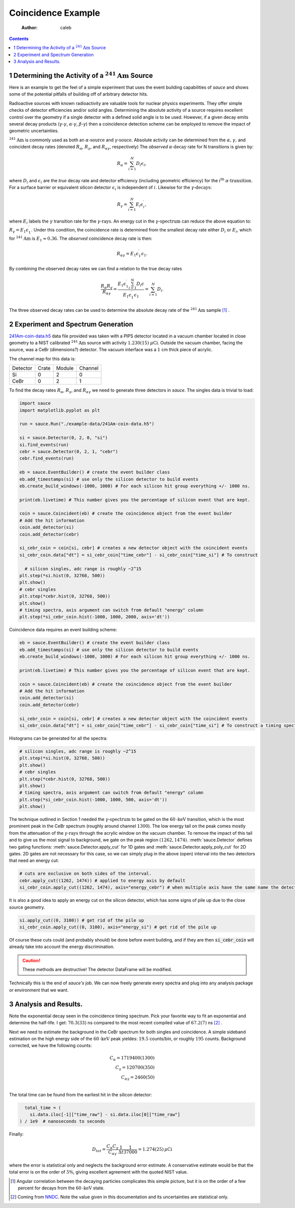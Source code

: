 ===================
Coincidence Example
===================

    :Author: caleb

.. contents::



1 Determining the Activity of a :math:`^{241} \text{Am}` Source
---------------------------------------------------------------

Here is an example to get the feel of a simple experiment that uses the
event building capabilities of *sauce* and shows some
of the potential pitfalls of building off of arbitrary detector hits.  

Radioactive sources with known radioactivity are valuable tools
for nuclear physics experiments. They offer simple checks of
detector efficiencies and/or solid angles. Determining the absolute activity
of a source requires excellent control over the geometry if a single detector
with a defined solid angle is to be used. However, if a given decay emits several
decay products (:math:`\gamma \text{-} \gamma`, :math:`\alpha \text{-} \gamma`, :math:`\beta \text{-}\gamma`)
then a coincidence detection scheme can be employed to remove the impact of geometric uncertainties.

:math:`^{241} \text{Am}` is commonly used as both an :math:`\alpha \text{-source}` and :math:`\gamma \text{-souce}`. Absolute activity can be determined from the :math:`\alpha \text{,}` :math:`\gamma \text{,}` and coincident decay rates (denoted :math:`R_{\alpha}`, :math:`R_{\gamma}`, and :math:`R_{\alpha\gamma}`, respectively)
The *observed* :math:`\alpha \text{-decay}` rate for N transitions is given by:



.. math::

    R_{\alpha} = \sum_{i=1}^{N} D_i \epsilon_i,

where :math:`D_i` and :math:`\epsilon_i` are the *true* decay rate and detector efficiency (including geometric efficiency) for the :math:`i^{\text{th}}` :math:`\alpha \text{-transition}`.
For a surface barrier or equivalent silicon detector :math:`\epsilon_i` is independent of :math:`i`. Likewise for the :math:`\gamma \text{-decays}`:




.. math::

    R_{\gamma} = \sum_{i=1}^{N} E_i \epsilon^{\prime}_i,

where :math:`E_i` labels the :math:`\gamma` transition rate for the :math:`\gamma \text{-rays}`. An energy cut in the :math:`\gamma \text{-spectrum}` can reduce the above equation to: :math:`R_{\gamma} = E_1 \epsilon^{\prime}_1`. Under this condition, the coincidence rate is determined from the smallest decay rate either :math:`D_i` or :math:`E_i`, which for :math:`^{241} \text{Am}` is :math:`E_1 \approx 0.36`.
The *observed* coincidence decay rate is then:


.. math::

    R_{\alpha\gamma} = E_1 \epsilon^{\prime}_1 \epsilon_1.

By combining the observed decay rates we can find a relation to the true decay rates



.. math::

    \frac{R_{\alpha} R_{\gamma}}{R_{\alpha \gamma}} = \frac{E_1 \epsilon^{\prime}_1  \sum_{i=1}^{N} D_i \epsilon}{E_1 \epsilon^{\prime}_1 \epsilon_1} = \sum_{i=1}^{N} D_i.

The three observed decay rates can be used to determine the absolute decay rate
of the :math:`^{241}\text{Am}` sample [1]_ .

2 Experiment and Spectrum Generation
------------------------------------

`241Am-coin-data.h5 <./example-data/>`_ data file provided was taken with a PIPS detector located in a vacuum chamber located in close geometry to a NIST calibrated :math:`^{241}\text{Am}` source with activity :math:`1.230(15)` :math:`\mu\text{Ci}`. Outside the vacuum chamber, facing the source, was a CeBr (dimensions?) detector. The vacuum interface was a :math:`1` cm thick piece of acrylic.

The channel map for this data is:

.. table::

    +----------+-------+--------+---------+
    | Detector | Crate | Module | Channel |
    +----------+-------+--------+---------+
    | Si       |     0 |      2 |       0 |
    +----------+-------+--------+---------+
    | CeBr     |     0 |      2 |       1 |
    +----------+-------+--------+---------+

To find the decay rates :math:`R_{\alpha}`, :math:`R_{\gamma}`, and :math:`R_{\alpha\gamma}` we need to generate
three detectors in *sauce*. The singles data is trivial to load:

.. code:: python

    import sauce
    import matplotlib.pyplot as plt

    run = sauce.Run("./example-data/241Am-coin-data.h5")

    si = sauce.Detector(0, 2, 0, "si")
    si.find_events(run)
    cebr = sauce.Detector(0, 2, 1, "cebr")
    cebr.find_events(run)

    eb = sauce.EventBuilder() # create the event builder class
    eb.add_timestamps(si) # use only the silicon detector to build events
    eb.create_build_windows(-1000, 1000) # For each silicon hit group everything +/- 1000 ns.

    print(eb.livetime) # This number gives you the percentage of silicon event that are kept.

    coin = sauce.Coincident(eb) # create the coincidence object from the event builder
    # Add the hit information
    coin.add_detector(si) 
    coin.add_detector(cebr)

    si_cebr_coin = coin[si, cebr] # creates a new detector object with the coincident events 
    si_cebr_coin.data["dt"] = si_cebr_coin["time_cebr"] - si_cebr_coin["time_si"] # To construct

      # silicon singles, adc range is roughly ~2^15
    plt.step(*si.hist(0, 32768, 500))
    plt.show()
    # cebr singles
    plt.step(*cebr.hist(0, 32768, 500))
    plt.show()
    # timing spectra, axis argument can switch from default "energy" column
    plt.step(*si_cebr_coin.hist(-1000, 1000, 2000, axis='dt'))

Coincidence data requires an event building scheme:

.. code:: python

    eb = sauce.EventBuilder() # create the event builder class
    eb.add_timestamps(si) # use only the silicon detector to build events
    eb.create_build_windows(-1000, 1000) # For each silicon hit group everything +/- 1000 ns.

    print(eb.livetime) # This number gives you the percentage of silicon event that are kept.

    coin = sauce.Coincident(eb) # create the coincidence object from the event builder
    # Add the hit information
    coin.add_detector(si) 
    coin.add_detector(cebr)

    si_cebr_coin = coin[si, cebr] # creates a new detector object with the coincident events 
    si_cebr_coin.data["dt"] = si_cebr_coin["time_cebr"] - si_cebr_coin["time_si"] # To construct a timing spectra just subtract the two columns.

Histograms can be generated for all the spectra:

.. code:: python

    # silicon singles, adc range is roughly ~2^15
    plt.step(*si.hist(0, 32768, 500))
    plt.show()
    # cebr singles
    plt.step(*cebr.hist(0, 32768, 500))
    plt.show()
    # timing spectra, axis argument can switch from default "energy" column
    plt.step(*si_cebr_coin.hist(-1000, 1000, 500, axis='dt'))
    plt.show()

The technique outlined in Section 1 needed the :math:`\gamma\text{-spectrum}` to be gated on the :math:`60\text{-keV}` transition, which is the most prominent peak in the CeBr spectrum (roughly around channel :math:`1300`). The low energy tail on the peak comes mostly from the attenuation of the :math:`\gamma\text{-rays}` through the acrylic window on the vacuum chamber. To remove the impact
of this tail and to give us the most signal to background, we gate on the peak region
:math:`(1262, 1474)`. :meth:`sauce.Detector` defines two gating functions: :meth:`sauce.Detector.apply_cut` for 1D gates and :meth:`sauce.Detector.apply_poly_cut` for 2D gates. 2D gates are not necessary for
this case, so we can simply plug in the above (open) interval into the two detectors that
need an energy cut:

.. code:: python

    # cuts are exclusive on both sides of the interval.
    cebr.apply_cut((1262, 1474)) # applied to energy axis by default
    si_cebr_coin.apply_cut((1262, 1474), axis="energy_cebr") # when multiple axis have the same name the detector name is append with an underscore.

It is also a good idea to apply an energy cut on the silicon detector, which has some signs of pile up due to the close source geometry.

.. code:: python

    si.apply_cut((0, 3100)) # get rid of the pile up
    si_cebr_coin.apply_cut((0, 3100), axis="energy_si") # get rid of the pile up 

Of course these cuts could (and probably should) be done before event building, and if they are
then :code:`si_cebr_coin` will already take into account the energy discrimination. 

.. caution::

    These methods are destructive! The detector DataFrame will be modified.

Technically this is the end of *sauce's* job. We can now freely generate every spectra and plug into any analysis package or environment that we want.

3 Analysis and Results.
-----------------------

Note the exponential decay seen in the coincidence timing spectrum. Pick your favorite way to fit
an exponential and determine the half-life. I get: :math:`70.3(33)` ns compared to the most recent compiled value of :math:`67.2(7)` ns  [2]_ .

Next we need to estimate the background in the CeBr spectrum for both singles and coincidence. A simple sideband estimation on the high energy side of the :math:`60\text{-keV}` peak yieldes: :math:`19.5` counts/bin, or roughly :math:`195` counts. Background corrected, we have the following counts:



.. math::

    C_{\alpha} = 1719400(1300) \\
    C_{\gamma} = 120700(350) \\
    C_{\alpha\gamma} = 2460(50) \\

The total time can be found from the earliest hit in the silicon detector:

.. code:: python

      total_time = (
        si.data.iloc[-1]["time_raw"] - si.data.iloc[0]["time_raw"]
    ) / 1e9  # nanoseconds to seconds

Finally:


.. math::

    D_{tot} = \frac{C_{\alpha} C_{\gamma}}{C_{\alpha\gamma}} \frac{1}{\Delta t} \frac{1}{37000} = 1.274(25) \, \mu \text{Ci}

where the error is statistical only and neglects the background error estimate. A conservative estimate would be that the total error is on the order of :math:`5 \%`, giving excellent agreement with the quoted NIST value. 


.. [1] Angular correlation between the decaying particles complicates this simple picture, but it is on the order of a few percent for decays from the :math:`60\text{-keV}` state.  

.. [2] Coming from `NNDC <https://www.nndc.bnl.gov/nudat3/getdataset.jsp?nucleus=237Np&unc=NDS>`_. Note the value given in this documentation and its uncertainties are statistical only.
